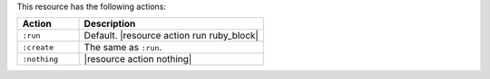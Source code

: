 .. The contents of this file are included in multiple topics.
.. This file should not be changed in a way that hinders its ability to appear in multiple documentation sets.

This resource has the following actions:

.. list-table::
   :widths: 150 450
   :header-rows: 1

   * - Action
     - Description
   * - ``:run``
     - Default. |resource action run ruby_block|
   * - ``:create``
     - The same as ``:run``.
   * - ``:nothing``
     - |resource action nothing|
